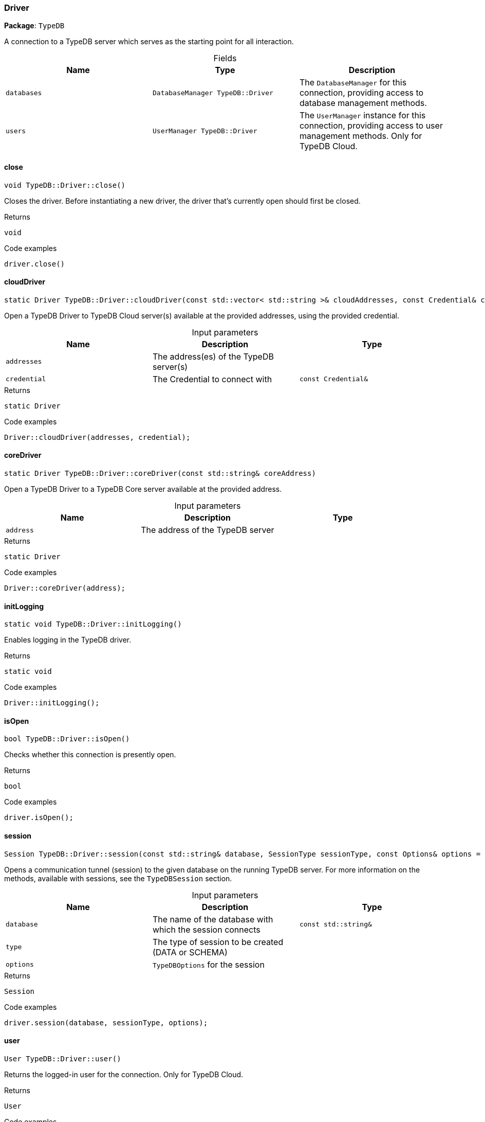 [#_Driver]
=== Driver

*Package*: `TypeDB`



A connection to a TypeDB server which serves as the starting point for all interaction.

[caption=""]
.Fields
// tag::properties[]
[cols=",,"]
[options="header"]
|===
|Name |Type |Description
a| `databases` a| `DatabaseManager TypeDB::Driver` a| The ``DatabaseManager`` for this connection, providing access to database management methods.
a| `users` a| `UserManager TypeDB::Driver` a| The ``UserManager`` instance for this connection, providing access to user management methods. Only for TypeDB Cloud.
|===
// end::properties[]

// tag::methods[]
[#_void_TypeDBDriverclose___]
==== close

[source,cpp]
----
void TypeDB::Driver::close()
----



Closes the driver. Before instantiating a new driver, the driver that’s currently open should first be closed.


[caption=""]
.Returns
`void`

[caption=""]
.Code examples
[source,cpp]
----
driver.close()
----

[#_static_Driver_TypeDBDrivercloudDriver___const_stdvector__stdstring____cloudAddresses__const_Credential__credential_]
==== cloudDriver

[source,cpp]
----
static Driver TypeDB::Driver::cloudDriver(const std::vector< std::string >& cloudAddresses, const Credential& credential)
----



Open a TypeDB Driver to TypeDB Cloud server(s) available at the provided addresses, using the provided credential.


[caption=""]
.Input parameters
[cols=",,"]
[options="header"]
|===
|Name |Description |Type
a| `addresses` a| The address(es) of the TypeDB server(s) a| 
a| `credential` a| The Credential to connect with a| `const Credential&`
|===

[caption=""]
.Returns
`static Driver`

[caption=""]
.Code examples
[source,cpp]
----
Driver::cloudDriver(addresses, credential);
----

[#_static_Driver_TypeDBDrivercoreDriver___const_stdstring__coreAddress_]
==== coreDriver

[source,cpp]
----
static Driver TypeDB::Driver::coreDriver(const std::string& coreAddress)
----



Open a TypeDB Driver to a TypeDB Core server available at the provided address.


[caption=""]
.Input parameters
[cols=",,"]
[options="header"]
|===
|Name |Description |Type
a| `address` a| The address of the TypeDB server a| 
|===

[caption=""]
.Returns
`static Driver`

[caption=""]
.Code examples
[source,cpp]
----
Driver::coreDriver(address);
----

[#_static_void_TypeDBDriverinitLogging___]
==== initLogging

[source,cpp]
----
static void TypeDB::Driver::initLogging()
----



Enables logging in the TypeDB driver.


[caption=""]
.Returns
`static void`

[caption=""]
.Code examples
[source,cpp]
----
Driver::initLogging();
----

[#_bool_TypeDBDriverisOpen___]
==== isOpen

[source,cpp]
----
bool TypeDB::Driver::isOpen()
----



Checks whether this connection is presently open.


[caption=""]
.Returns
`bool`

[caption=""]
.Code examples
[source,cpp]
----
driver.isOpen();
----

[#_Session_TypeDBDriversession___const_stdstring__database__SessionType_sessionType__const_Options__options__Options___]
==== session

[source,cpp]
----
Session TypeDB::Driver::session(const std::string& database, SessionType sessionType, const Options& options = Options())
----



Opens a communication tunnel (session) to the given database on the running TypeDB server. For more information on the methods, available with sessions, see the ``TypeDBSession`` section.


[caption=""]
.Input parameters
[cols=",,"]
[options="header"]
|===
|Name |Description |Type
a| `database` a| The name of the database with which the session connects a| `const std::string&`
a| `type` a| The type of session to be created (DATA or SCHEMA) a| 
a| `options` a| ``TypeDBOptions`` for the session a| 
|===

[caption=""]
.Returns
`Session`

[caption=""]
.Code examples
[source,cpp]
----
driver.session(database, sessionType, options);
----

[#_User_TypeDBDriveruser___]
==== user

[source,cpp]
----
User TypeDB::Driver::user()
----



Returns the logged-in user for the connection. Only for TypeDB Cloud.


[caption=""]
.Returns
`User`

[caption=""]
.Code examples
[source,cpp]
----
driver.user();
----

// end::methods[]

